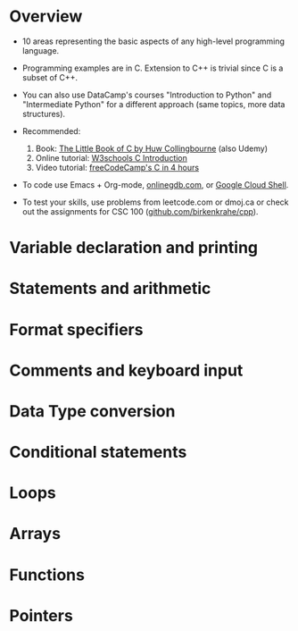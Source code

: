 #+property: header-args:C :main yes :includes <stdio.h> :results output
#+startup: overview hideblocks indent entitiespretty: 
* Overview

- 10 areas representing the basic aspects of any high-level
  programming language.
  
- Programming examples are in C. Extension to C++ is trivial since C
  is a subset of C++.

- You can also use DataCamp's courses "Introduction to Python" and
  "Intermediate Python" for a different approach (same topics, more
  data structures).

- Recommended:
  1. Book: [[https://bitwisebooks.com/books/little-book-of-c/][The Little Book of C by Huw Collingbourne]] (also Udemy)
  2. Online tutorial: [[https://www.w3schools.com/c/c_intro.php][W3schools C Introduction]]
  3. Video tutorial: [[https://youtu.be/KJgsSFOSQv0?si=_4YjHr8_u8yXGC4o][freeCodeCamp's C in 4 hours]]

- To code use Emacs + Org-mode, [[https://www.onlinegdb.com][onlinegdb.com]], or [[https://cloud.google.com/shell][Google Cloud Shell]].

- To test your skills, use problems from leetcode.com or dmoj.ca or
  check out the assignments for CSC 100 ([[https://github.com/birkenkrahe/cpp/tree/main/org/assignments][github.com/birkenkrahe/cpp]]).

* Variable declaration and printing

* Statements and arithmetic

* Format specifiers

* Comments and keyboard input

* Data Type conversion

* Conditional statements

* Loops

* Arrays

* Functions

* Pointers

